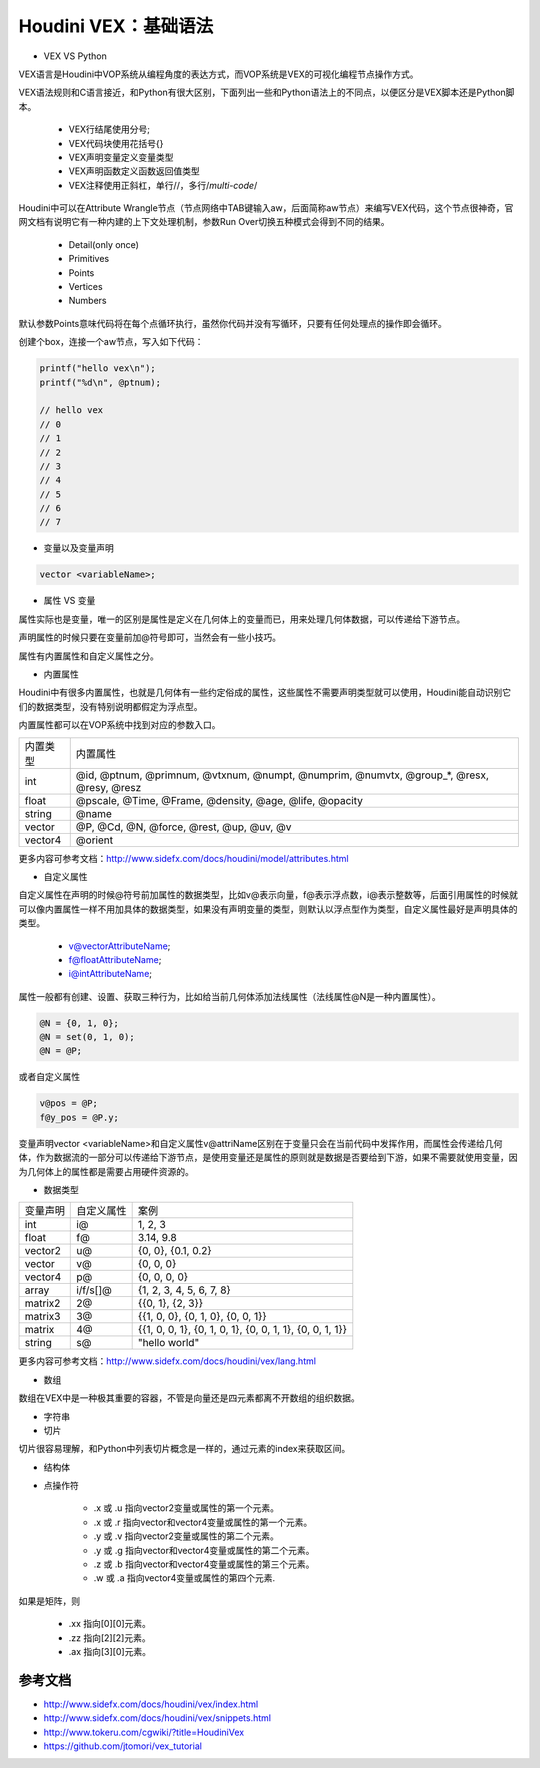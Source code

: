 ==============================
Houdini VEX：基础语法
==============================

- VEX VS Python

VEX语言是Houdini中VOP系统从编程角度的表达方式，而VOP系统是VEX的可视化编程节点操作方式。

VEX语法规则和C语言接近，和Python有很大区别，下面列出一些和Python语法上的不同点，以便区分是VEX脚本还是Python脚本。

    - VEX行结尾使用分号;
    - VEX代码块使用花括号{}
    - VEX声明变量定义变量类型
    - VEX声明函数定义函数返回值类型
    - VEX注释使用正斜杠，单行//，多行/*multi-code*/

Houdini中可以在Attribute Wrangle节点（节点网络中TAB键输入aw，后面简称aw节点）来编写VEX代码，这个节点很神奇，官网文档有说明它有一种内建的上下文处理机制，参数Run Over切换五种模式会得到不同的结果。

    - Detail(only once)
    - Primitives
    - Points
    - Vertices
    - Numbers

默认参数Points意味代码将在每个点循环执行，虽然你代码并没有写循环，只要有任何处理点的操作即会循环。

创建个box，连接一个aw节点，写入如下代码：

.. code-block:: python

    printf("hello vex\n");
    printf("%d\n", @ptnum);

    // hello vex
    // 0
    // 1
    // 2
    // 3
    // 4
    // 5
    // 6
    // 7

- 变量以及变量声明

.. code-block:: python

    vector <variableName>;

- 属性 VS 变量

属性实际也是变量，唯一的区别是属性是定义在几何体上的变量而已，用来处理几何体数据，可以传递给下游节点。

声明属性的时候只要在变量前加@符号即可，当然会有一些小技巧。

属性有内置属性和自定义属性之分。

- 内置属性

Houdini中有很多内置属性，也就是几何体有一些约定俗成的属性，这些属性不需要声明类型就可以使用，Houdini能自动识别它们的数据类型，没有特别说明都假定为浮点型。

内置属性都可以在VOP系统中找到对应的参数入口。

============= =====================================================================================================================
内置类型       内置属性
int           @id, @ptnum, @primnum, @vtxnum, @numpt, @numprim, @numvtx, @group_*, @resx, @resy, @resz
float         @pscale, @Time, @Frame, @density, @age, @life, @opacity
string        @name
vector        @P, @Cd, @N, @force, @rest, @up, @uv, @v
vector4       @orient
============= =====================================================================================================================

更多内容可参考文档：http://www.sidefx.com/docs/houdini/model/attributes.html

- 自定义属性

自定义属性在声明的时候@符号前加属性的数据类型，比如v@表示向量，f@表示浮点数，i@表示整数等，后面引用属性的时候就可以像内置属性一样不用加具体的数据类型，如果没有声明变量的类型，则默认以浮点型作为类型，自定义属性最好是声明具体的类型。

    - v@vectorAttributeName;
    - f@floatAttributeName;
    - i@intAttributeName;

属性一般都有创建、设置、获取三种行为，比如给当前几何体添加法线属性（法线属性@N是一种内置属性）。

.. code-block:: python

    @N = {0, 1, 0};
    @N = set(0, 1, 0);
    @N = @P;

或者自定义属性

.. code-block:: python

    v@pos = @P;
    f@y_pos = @P.y;

变量声明vector <variableName>和自定义属性v@attriName区别在于变量只会在当前代码中发挥作用，而属性会传递给几何体，作为数据流的一部分可以传递给下游节点，是使用变量还是属性的原则就是数据是否要给到下游，如果不需要就使用变量，因为几何体上的属性都是需要占用硬件资源的。

- 数据类型

============= ============ ========================================================================
变量声明       自定义属性     案例
int            i@           1, 2, 3
float          f@           3.14, 9.8
vector2        u@           {0, 0}, {0.1, 0.2}
vector         v@           {0, 0, 0}
vector4        p@           {0, 0, 0, 0}
array          i/f/s[]@     {1, 2, 3, 4, 5, 6, 7, 8}
matrix2        2@           {{0, 1}, {2, 3}}
matrix3        3@           {{1, 0, 0}, {0, 1, 0}, {0, 0, 1}}
matrix         4@           {{1, 0, 0, 1}, {0, 1, 0, 1}, {0, 0, 1, 1}, {0, 0, 1, 1}}
string         s@           "hello world"
============= ============ ========================================================================

更多内容可参考文档：http://www.sidefx.com/docs/houdini/vex/lang.html

- 数组

数组在VEX中是一种极其重要的容器，不管是向量还是四元素都离不开数组的组织数据。

- 字符串

- 切片

切片很容易理解，和Python中列表切片概念是一样的，通过元素的index来获取区间。

- 结构体

- 点操作符

    - .x 或 .u 指向vector2变量或属性的第一个元素。
    - .x 或 .r 指向vector和vector4变量或属性的第一个元素。
    - .y 或 .v 指向vector2变量或属性的第二个元素。
    - .y 或 .g 指向vector和vector4变量或属性的第二个元素。
    - .z 或 .b 指向vector和vector4变量或属性的第三个元素。
    - .w 或 .a 指向vector4变量或属性的第四个元素.

如果是矩阵，则

    + .xx 指向[0][0]元素。
    + .zz 指向[2][2]元素。
    + .ax 指向[3][0]元素。

--------------------
参考文档
--------------------

- http://www.sidefx.com/docs/houdini/vex/index.html
- http://www.sidefx.com/docs/houdini/vex/snippets.html
- http://www.tokeru.com/cgwiki/?title=HoudiniVex
- https://github.com/jtomori/vex_tutorial
